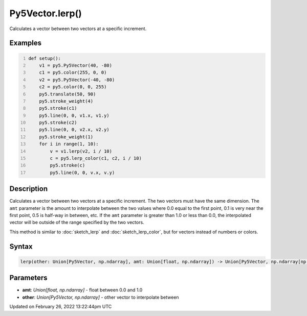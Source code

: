 Py5Vector.lerp()
================

Calculates a vector between two vectors at a specific increment.

Examples
--------

.. raw:: html

    <div class="example-table">

.. raw:: html

    <div class="example-row"><div class="example-cell-image">

.. image:: /images/reference/Py5Vector_lerp_0.png
    :alt: example picture for lerp()

.. raw:: html

    </div><div class="example-cell-code">

.. code:: python
    :number-lines:

    def setup():
        v1 = py5.Py5Vector(40, -80)
        c1 = py5.color(255, 0, 0)
        v2 = py5.Py5Vector(-40, -80)
        c2 = py5.color(0, 0, 255)
        py5.translate(50, 90)
        py5.stroke_weight(4)
        py5.stroke(c1)
        py5.line(0, 0, v1.x, v1.y)
        py5.stroke(c2)
        py5.line(0, 0, v2.x, v2.y)
        py5.stroke_weight(1)
        for i in range(1, 10):
            v = v1.lerp(v2, i / 10)
            c = py5.lerp_color(c1, c2, i / 10)
            py5.stroke(c)
            py5.line(0, 0, v.x, v.y)

.. raw:: html

    </div></div>

.. raw:: html

    </div>

Description
-----------

Calculates a vector between two vectors at a specific increment. The two vectors must have the same dimension. The ``amt`` parameter is the amount to interpolate between the two values where 0.0 equal to the first point, 0.1 is very near the first point, 0.5 is half-way in between, etc. If the ``amt`` parameter is greater than 1.0 or less than 0.0, the interpolated vector will be outside of the range specified by the two vectors.

This method is similar to :doc:`sketch_lerp` and :doc:`sketch_lerp_color`, but for vectors instead of numbers or colors.

Syntax
------

.. code:: python

    lerp(other: Union[Py5Vector, np.ndarray], amt: Union[float, np.ndarray]) -> Union[Py5Vector, np.ndarray[np.floating]]

Parameters
----------

* **amt**: `Union[float, np.ndarray]` - float between 0.0 and 1.0
* **other**: `Union[Py5Vector, np.ndarray]` - other vector to interpolate between


Updated on February 26, 2022 13:22:44pm UTC

